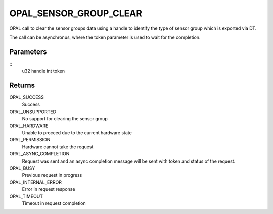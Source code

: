 .. _opal-sensor-groups-clear:

OPAL_SENSOR_GROUP_CLEAR
==============================
OPAL call to clear the sensor groups data using a handle to identify
the type of sensor group which is exported via DT.

The call can be asynchronus, where the token parameter is used to wait
for the completion.

Parameters
----------
::
        u32 handle
        int token

Returns
-------
OPAL_SUCCESS
  Success

OPAL_UNSUPPORTED
  No support for clearing the sensor group

OPAL_HARDWARE
  Unable to procced due to the current hardware state

OPAL_PERMISSION
  Hardware cannot take the request

OPAL_ASYNC_COMPLETION
  Request was sent and an async completion message will be sent with
  token and status of the request.

OPAL_BUSY
  Previous request in progress

OPAL_INTERNAL_ERROR
  Error in request response

OPAL_TIMEOUT
  Timeout in request completion
